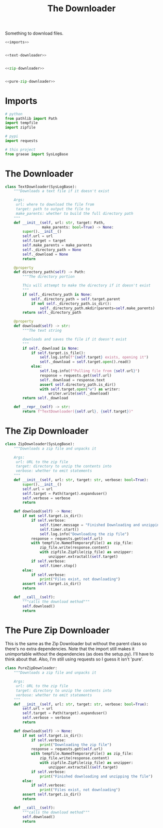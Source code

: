 #+TITLE: The Downloader
Something to download files.
#+begin_src python :tangle downloader.py
<<imports>>


<<text-downloader>>


<<zip-downloader>>


<<pure-zip-downloader>>
#+end_src
* Imports
#+begin_src python :noweb-ref imports
# python
from pathlib import Path
import tempfile
import zipfile

# pypi
import requests

# this project
from graeae import SysLogBase
#+end_src
* The Downloader
#+begin_src python :noweb-ref text-downloader
class TextDownloader(SysLogBase):
    """Downloads a text file if it doesn't exist

    Args:
     url: where to download the file from
     target: path to output the file to
     make_parents: whether to build the full directory path
    """
    def __init__(self, url: str, target: Path,
                 make_parents: bool=True) -> None:
        super().__init__()
        self.url = url
        self.target = target
        self.make_parents = make_parents
        self._directory_path = None
        self._download = None
        return
    
    @property
    def directory_path(self) -> Path:
        """The directory portion
        
        This will attempt to make the directory if it doesn't exist
        """
        if self._directory_path is None:
            self._directory_path = self.target.parent
            if not self._directory_path.is_dir():
                self._directory_path.mkdir(parents=self.make_parents)
        return self._directory_path
    
    @property
    def download(self) -> str:
        """The text string

        downloads and saves the file if it doesn't exist        
        """
        if self._download is None:
            if self.target.is_file():
                self.log.info(f"{self.target} exists, opening it")
                self._download = self.target.open().read()
            else:
                self.log.info(f"Pulling file from {self.url}")
                response = requests.get(self.url)
                self._download = response.text
                assert self.directory_path.is_dir()
                with self.target.open("w") as writer:
                    writer.write(self._download)
        return self._download

    def __repr__(self) -> str:
        return f"TextDownloader({self.url}, {self.target})"
#+end_src
* The Zip Downloader
#+begin_src python :noweb-ref zip-downloader
class ZipDownloader(SysLogBase):
    """Downloads a zip file and unpacks it

    Args:
     url: URL to the zip file
     target: directory to unzip the contents into
     verbose: whether to emit statements
    """
    def __init__(self, url: str, target: str, verbose: bool=True):
        super().__init__()
        self.url = url
        self.target = Path(target).expanduser()
        self.verbose = verbose
        return
    
    def download(self) -> None:
        if not self.target.is_dir():
            if self.verbose:
                self.timer.message = "Finished Downloading and unzipping"
                self.timer.start()
                self.log.info("Downloading the zip file")
            response = requests.get(self.url)
            with tempfile.NamedTemporaryFile() as zip_file:
                zip_file.write(response.content)
                with zipfile.ZipFile(zip_file) as unzipper:
                    unzipper.extractall(self.target)
            if self.verbose:
                self.timer.stop()
        else:
            if self.verbose:
                print("Files exist, not downloading")
        assert self.target.is_dir()
        return
    
    def __call__(self):
        """calls the download method"""
        self.download()
        return
#+end_src
* The Pure Zip Downloader
  This is the same as the Zip Downloader but without the parent class so there's no extra dependencies. Note that the import still makes it unimportable without the dependencies (as does the setup.py). I'll have to think about that. Also, I'm still using requests so I guess it isn't 'pure'.
#+begin_src python :noweb-ref pure-zip-downloader
class PureZipDownloader:
    """Downloads a zip file and unpacks it

    Args:
     url: URL to the zip file
     target: directory to unzip the contents into
     verbose: whether to emit statements
    """
    def __init__(self, url: str, target: str, verbose: bool=True):
        self.url = url
        self.target = Path(target).expanduser()
        self.verbose = verbose
        return
    
    def download(self) -> None:
        if not self.target.is_dir():
            if self.verbose:
                print("Downloading the zip file")
            response = requests.get(self.url)
            with tempfile.NamedTemporaryFile() as zip_file:
                zip_file.write(response.content)
                with zipfile.ZipFile(zip_file) as unzipper:
                    unzipper.extractall(self.target)
            if self.verbose:
                print("Finished downloading and unzipping the file")
        else:
            if self.verbose:
                print("Files exist, not downloading")
        assert self.target.is_dir()
        return
    
    def __call__(self):
        """calls the download method"""
        self.download()
        return
#+end_src

